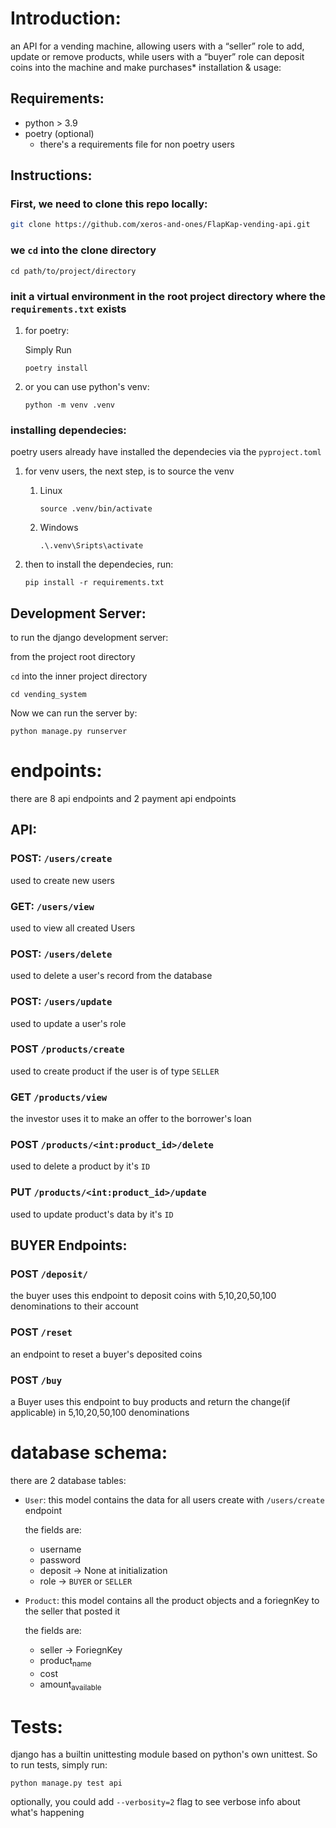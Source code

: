 #+AUTHOR: Mohamed Tarek
#+EMAIL: m96tarek@gmail.com


* Introduction:
an API for a vending machine, allowing users
with a “seller” role to add, update or remove products,
while users with a “buyer” role
can deposit coins into the machine and make purchases* installation & usage:

** Requirements:
- python > 3.9
- poetry (optional)
  + there's a requirements file for non poetry users

** Instructions:
*** First, we need to clone this repo locally:
#+begin_src sh
git clone https://github.com/xeros-and-ones/FlapKap-vending-api.git
#+end_src

*** we ~cd~ into the clone directory
#+begin_src shell
cd path/to/project/directory
#+end_src

*** init a virtual environment in the root project directory where the =requirements.txt= exists
**** for poetry:
Simply Run
#+begin_src shell
poetry install
#+end_src

**** or you can use python's venv:
#+begin_src shell
python -m venv .venv
#+end_src

*** installing dependecies:
poetry users already have installed the dependecies via the =pyproject.toml=

**** for venv users, the next step, is to source the venv
***** Linux
#+begin_src shell
source .venv/bin/activate
#+end_src

***** Windows
#+begin_src shell
.\.venv\Sripts\activate
#+end_src

**** then to install the dependecies, run:
#+begin_src shell
pip install -r requirements.txt
#+end_src

** Development Server:
to run the django development server:

from the project root directory

  ~cd~ into the inner project directory
  #+begin_src shell
  cd vending_system
  #+end_src

Now we can run the server by:
#+begin_src shell
python manage.py runserver
#+end_src


* endpoints:
there are 8 api endpoints and 2 payment api endpoints
** API:
*** POST: ~/users/create~
used to create new users

*** GET: ~/users/view~
used to view all created Users

*** POST: ~/users/delete~
used to delete a user's record from the database

*** POST: ~/users/update~
used to update a user's role

*** POST ~/products/create~
used to create product if the user is of type =SELLER=

*** GET ~/products/view~
the investor uses it to make an offer to the borrower's loan

*** POST ~/products/<int:product_id>/delete~
used to delete a product by it's =ID=

*** PUT ~/products/<int:product_id>/update~
used to update product's data by it's =ID=

** BUYER Endpoints:
*** POST ~/deposit/~
the buyer uses this endpoint to deposit coins with 5,10,20,50,100 denominations to their account

*** POST ~/reset~
an endpoint to reset a buyer's deposited coins

*** POST ~/buy~
a Buyer uses this endpoint to buy products and return the change(if applicable) in 5,10,20,50,100 denominations

* database schema:
there are 2 database tables:
- =User=:
  this model contains the data for all users create with =/users/create= endpoint

  the fields are:
  - username
  - password
  - deposit -> None at initialization
  - role -> =BUYER= or =SELLER=

- =Product=:
  this model contains all the product objects and a foriegnKey to the seller that posted it

  the fields are:
  - seller -> ForiegnKey
  - product_name
  - cost
  - amount_available

* Tests:
django has a builtin unittesting module based on python's own unittest.
So to run tests, simply run:
#+begin_src shell
python manage.py test api
#+end_src

optionally, you could add ~--verbosity=2~ flag to see verbose info about what's happening
